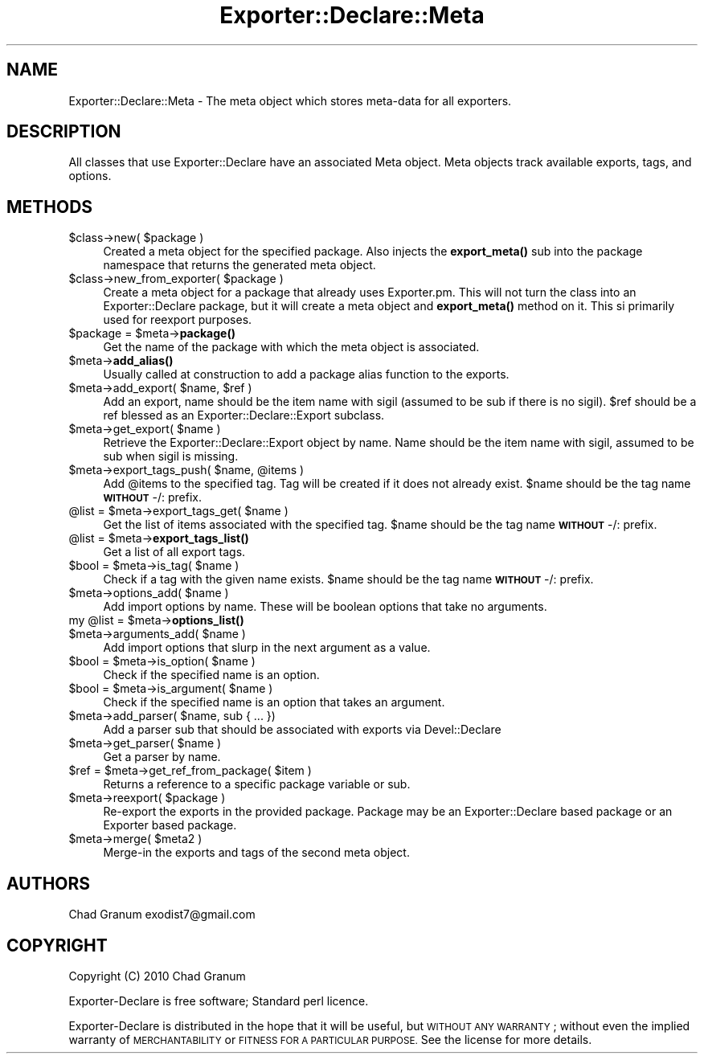 .\" Automatically generated by Pod::Man 4.14 (Pod::Simple 3.40)
.\"
.\" Standard preamble:
.\" ========================================================================
.de Sp \" Vertical space (when we can't use .PP)
.if t .sp .5v
.if n .sp
..
.de Vb \" Begin verbatim text
.ft CW
.nf
.ne \\$1
..
.de Ve \" End verbatim text
.ft R
.fi
..
.\" Set up some character translations and predefined strings.  \*(-- will
.\" give an unbreakable dash, \*(PI will give pi, \*(L" will give a left
.\" double quote, and \*(R" will give a right double quote.  \*(C+ will
.\" give a nicer C++.  Capital omega is used to do unbreakable dashes and
.\" therefore won't be available.  \*(C` and \*(C' expand to `' in nroff,
.\" nothing in troff, for use with C<>.
.tr \(*W-
.ds C+ C\v'-.1v'\h'-1p'\s-2+\h'-1p'+\s0\v'.1v'\h'-1p'
.ie n \{\
.    ds -- \(*W-
.    ds PI pi
.    if (\n(.H=4u)&(1m=24u) .ds -- \(*W\h'-12u'\(*W\h'-12u'-\" diablo 10 pitch
.    if (\n(.H=4u)&(1m=20u) .ds -- \(*W\h'-12u'\(*W\h'-8u'-\"  diablo 12 pitch
.    ds L" ""
.    ds R" ""
.    ds C` ""
.    ds C' ""
'br\}
.el\{\
.    ds -- \|\(em\|
.    ds PI \(*p
.    ds L" ``
.    ds R" ''
.    ds C`
.    ds C'
'br\}
.\"
.\" Escape single quotes in literal strings from groff's Unicode transform.
.ie \n(.g .ds Aq \(aq
.el       .ds Aq '
.\"
.\" If the F register is >0, we'll generate index entries on stderr for
.\" titles (.TH), headers (.SH), subsections (.SS), items (.Ip), and index
.\" entries marked with X<> in POD.  Of course, you'll have to process the
.\" output yourself in some meaningful fashion.
.\"
.\" Avoid warning from groff about undefined register 'F'.
.de IX
..
.nr rF 0
.if \n(.g .if rF .nr rF 1
.if (\n(rF:(\n(.g==0)) \{\
.    if \nF \{\
.        de IX
.        tm Index:\\$1\t\\n%\t"\\$2"
..
.        if !\nF==2 \{\
.            nr % 0
.            nr F 2
.        \}
.    \}
.\}
.rr rF
.\"
.\" Accent mark definitions (@(#)ms.acc 1.5 88/02/08 SMI; from UCB 4.2).
.\" Fear.  Run.  Save yourself.  No user-serviceable parts.
.    \" fudge factors for nroff and troff
.if n \{\
.    ds #H 0
.    ds #V .8m
.    ds #F .3m
.    ds #[ \f1
.    ds #] \fP
.\}
.if t \{\
.    ds #H ((1u-(\\\\n(.fu%2u))*.13m)
.    ds #V .6m
.    ds #F 0
.    ds #[ \&
.    ds #] \&
.\}
.    \" simple accents for nroff and troff
.if n \{\
.    ds ' \&
.    ds ` \&
.    ds ^ \&
.    ds , \&
.    ds ~ ~
.    ds /
.\}
.if t \{\
.    ds ' \\k:\h'-(\\n(.wu*8/10-\*(#H)'\'\h"|\\n:u"
.    ds ` \\k:\h'-(\\n(.wu*8/10-\*(#H)'\`\h'|\\n:u'
.    ds ^ \\k:\h'-(\\n(.wu*10/11-\*(#H)'^\h'|\\n:u'
.    ds , \\k:\h'-(\\n(.wu*8/10)',\h'|\\n:u'
.    ds ~ \\k:\h'-(\\n(.wu-\*(#H-.1m)'~\h'|\\n:u'
.    ds / \\k:\h'-(\\n(.wu*8/10-\*(#H)'\z\(sl\h'|\\n:u'
.\}
.    \" troff and (daisy-wheel) nroff accents
.ds : \\k:\h'-(\\n(.wu*8/10-\*(#H+.1m+\*(#F)'\v'-\*(#V'\z.\h'.2m+\*(#F'.\h'|\\n:u'\v'\*(#V'
.ds 8 \h'\*(#H'\(*b\h'-\*(#H'
.ds o \\k:\h'-(\\n(.wu+\w'\(de'u-\*(#H)/2u'\v'-.3n'\*(#[\z\(de\v'.3n'\h'|\\n:u'\*(#]
.ds d- \h'\*(#H'\(pd\h'-\w'~'u'\v'-.25m'\f2\(hy\fP\v'.25m'\h'-\*(#H'
.ds D- D\\k:\h'-\w'D'u'\v'-.11m'\z\(hy\v'.11m'\h'|\\n:u'
.ds th \*(#[\v'.3m'\s+1I\s-1\v'-.3m'\h'-(\w'I'u*2/3)'\s-1o\s+1\*(#]
.ds Th \*(#[\s+2I\s-2\h'-\w'I'u*3/5'\v'-.3m'o\v'.3m'\*(#]
.ds ae a\h'-(\w'a'u*4/10)'e
.ds Ae A\h'-(\w'A'u*4/10)'E
.    \" corrections for vroff
.if v .ds ~ \\k:\h'-(\\n(.wu*9/10-\*(#H)'\s-2\u~\d\s+2\h'|\\n:u'
.if v .ds ^ \\k:\h'-(\\n(.wu*10/11-\*(#H)'\v'-.4m'^\v'.4m'\h'|\\n:u'
.    \" for low resolution devices (crt and lpr)
.if \n(.H>23 .if \n(.V>19 \
\{\
.    ds : e
.    ds 8 ss
.    ds o a
.    ds d- d\h'-1'\(ga
.    ds D- D\h'-1'\(hy
.    ds th \o'bp'
.    ds Th \o'LP'
.    ds ae ae
.    ds Ae AE
.\}
.rm #[ #] #H #V #F C
.\" ========================================================================
.\"
.IX Title "Exporter::Declare::Meta 3"
.TH Exporter::Declare::Meta 3 "2020-08-10" "perl v5.32.0" "User Contributed Perl Documentation"
.\" For nroff, turn off justification.  Always turn off hyphenation; it makes
.\" way too many mistakes in technical documents.
.if n .ad l
.nh
.SH "NAME"
Exporter::Declare::Meta \- The meta object which stores meta\-data for all
exporters.
.SH "DESCRIPTION"
.IX Header "DESCRIPTION"
All classes that use Exporter::Declare have an associated Meta object. Meta
objects track available exports, tags, and options.
.SH "METHODS"
.IX Header "METHODS"
.ie n .IP "$class\->new( $package )" 4
.el .IP "\f(CW$class\fR\->new( \f(CW$package\fR )" 4
.IX Item "$class->new( $package )"
Created a meta object for the specified package. Also injects the \fBexport_meta()\fR
sub into the package namespace that returns the generated meta object.
.ie n .IP "$class\->new_from_exporter( $package )" 4
.el .IP "\f(CW$class\fR\->new_from_exporter( \f(CW$package\fR )" 4
.IX Item "$class->new_from_exporter( $package )"
Create a meta object for a package that already uses Exporter.pm. This will not
turn the class into an Exporter::Declare package, but it will create a meta
object and \fBexport_meta()\fR method on it. This si primarily used for reexport
purposes.
.ie n .IP "$package = $meta\->\fBpackage()\fR" 4
.el .IP "\f(CW$package\fR = \f(CW$meta\fR\->\fBpackage()\fR" 4
.IX Item "$package = $meta->package()"
Get the name of the package with which the meta object is associated.
.ie n .IP "$meta\->\fBadd_alias()\fR" 4
.el .IP "\f(CW$meta\fR\->\fBadd_alias()\fR" 4
.IX Item "$meta->add_alias()"
Usually called at construction to add a package alias function to the exports.
.ie n .IP "$meta\->add_export( $name, $ref )" 4
.el .IP "\f(CW$meta\fR\->add_export( \f(CW$name\fR, \f(CW$ref\fR )" 4
.IX Item "$meta->add_export( $name, $ref )"
Add an export, name should be the item name with sigil (assumed to be sub if
there is no sigil). \f(CW$ref\fR should be a ref blessed as an
Exporter::Declare::Export subclass.
.ie n .IP "$meta\->get_export( $name )" 4
.el .IP "\f(CW$meta\fR\->get_export( \f(CW$name\fR )" 4
.IX Item "$meta->get_export( $name )"
Retrieve the Exporter::Declare::Export object by name. Name should be the
item name with sigil, assumed to be sub when sigil is missing.
.ie n .IP "$meta\->export_tags_push( $name, @items )" 4
.el .IP "\f(CW$meta\fR\->export_tags_push( \f(CW$name\fR, \f(CW@items\fR )" 4
.IX Item "$meta->export_tags_push( $name, @items )"
Add \f(CW@items\fR to the specified tag. Tag will be created if it does not already
exist. \f(CW$name\fR should be the tag name \fB\s-1WITHOUT\s0\fR \-/: prefix.
.ie n .IP "@list = $meta\->export_tags_get( $name )" 4
.el .IP "\f(CW@list\fR = \f(CW$meta\fR\->export_tags_get( \f(CW$name\fR )" 4
.IX Item "@list = $meta->export_tags_get( $name )"
Get the list of items associated with the specified tag.  \f(CW$name\fR should be the
tag name \fB\s-1WITHOUT\s0\fR \-/: prefix.
.ie n .IP "@list = $meta\->\fBexport_tags_list()\fR" 4
.el .IP "\f(CW@list\fR = \f(CW$meta\fR\->\fBexport_tags_list()\fR" 4
.IX Item "@list = $meta->export_tags_list()"
Get a list of all export tags.
.ie n .IP "$bool = $meta\->is_tag( $name )" 4
.el .IP "\f(CW$bool\fR = \f(CW$meta\fR\->is_tag( \f(CW$name\fR )" 4
.IX Item "$bool = $meta->is_tag( $name )"
Check if a tag with the given name exists.  \f(CW$name\fR should be the tag name
\&\fB\s-1WITHOUT\s0\fR \-/: prefix.
.ie n .IP "$meta\->options_add( $name )" 4
.el .IP "\f(CW$meta\fR\->options_add( \f(CW$name\fR )" 4
.IX Item "$meta->options_add( $name )"
Add import options by name. These will be boolean options that take no
arguments.
.ie n .IP "my @list = $meta\->\fBoptions_list()\fR" 4
.el .IP "my \f(CW@list\fR = \f(CW$meta\fR\->\fBoptions_list()\fR" 4
.IX Item "my @list = $meta->options_list()"
.PD 0
.ie n .IP "$meta\->arguments_add( $name )" 4
.el .IP "\f(CW$meta\fR\->arguments_add( \f(CW$name\fR )" 4
.IX Item "$meta->arguments_add( $name )"
.PD
Add import options that slurp in the next argument as a value.
.ie n .IP "$bool = $meta\->is_option( $name )" 4
.el .IP "\f(CW$bool\fR = \f(CW$meta\fR\->is_option( \f(CW$name\fR )" 4
.IX Item "$bool = $meta->is_option( $name )"
Check if the specified name is an option.
.ie n .IP "$bool = $meta\->is_argument( $name )" 4
.el .IP "\f(CW$bool\fR = \f(CW$meta\fR\->is_argument( \f(CW$name\fR )" 4
.IX Item "$bool = $meta->is_argument( $name )"
Check if the specified name is an option that takes an argument.
.ie n .IP "$meta\->add_parser( $name, sub { ... })" 4
.el .IP "\f(CW$meta\fR\->add_parser( \f(CW$name\fR, sub { ... })" 4
.IX Item "$meta->add_parser( $name, sub { ... })"
Add a parser sub that should be associated with exports via Devel::Declare
.ie n .IP "$meta\->get_parser( $name )" 4
.el .IP "\f(CW$meta\fR\->get_parser( \f(CW$name\fR )" 4
.IX Item "$meta->get_parser( $name )"
Get a parser by name.
.ie n .IP "$ref = $meta\->get_ref_from_package( $item )" 4
.el .IP "\f(CW$ref\fR = \f(CW$meta\fR\->get_ref_from_package( \f(CW$item\fR )" 4
.IX Item "$ref = $meta->get_ref_from_package( $item )"
Returns a reference to a specific package variable or sub.
.ie n .IP "$meta\->reexport( $package )" 4
.el .IP "\f(CW$meta\fR\->reexport( \f(CW$package\fR )" 4
.IX Item "$meta->reexport( $package )"
Re-export the exports in the provided package. Package may be an
Exporter::Declare based package or an Exporter based package.
.ie n .IP "$meta\->merge( $meta2 )" 4
.el .IP "\f(CW$meta\fR\->merge( \f(CW$meta2\fR )" 4
.IX Item "$meta->merge( $meta2 )"
Merge-in the exports and tags of the second meta object.
.SH "AUTHORS"
.IX Header "AUTHORS"
Chad Granum exodist7@gmail.com
.SH "COPYRIGHT"
.IX Header "COPYRIGHT"
Copyright (C) 2010 Chad Granum
.PP
Exporter-Declare is free software; Standard perl licence.
.PP
Exporter-Declare is distributed in the hope that it will be useful, but
\&\s-1WITHOUT ANY WARRANTY\s0; without even the implied warranty of \s-1MERCHANTABILITY\s0 or
\&\s-1FITNESS FOR A PARTICULAR PURPOSE.\s0  See the license for more details.
